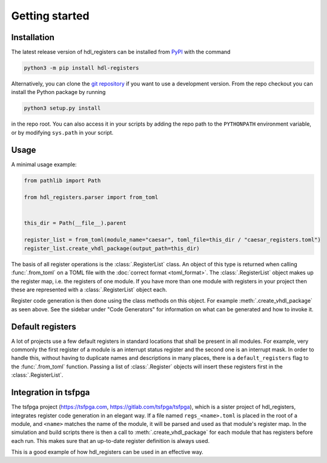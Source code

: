 Getting started
===============

.. _installation:

Installation
------------

The latest release version of hdl_registers can be installed from
`PyPI <https://pypi.org/project/hdl-registers/>`__ with the command

.. code-block:: shell

  python3 -m pip install hdl-registers

Alternatively, you can clone the `git repository <https://gitlab.com/hdl_registers/hdl_registers>`__
if you want to use a development version.
From the repo checkout you can install the Python package by running

.. code-block:: shell

  python3 setup.py install

in the repo root.
You can also access it in your scripts by adding the repo path to the ``PYTHONPATH`` environment
variable, or by modifying ``sys.path`` in your script.


Usage
-----

A minimal usage example:

.. code-block:: python

  from pathlib import Path

  from hdl_registers.parser import from_toml


  this_dir = Path(__file__).parent

  register_list = from_toml(module_name="caesar", toml_file=this_dir / "caesar_registers.toml")
  register_list.create_vhdl_package(output_path=this_dir)

The basis of all register operations is the :class:`.RegisterList` class.
An object of this type is returned when calling :func:`.from_toml` on a TOML file with the
:doc:`correct format <toml_format>`.
The :class:`.RegisterList` object makes up the register map, i.e. the registers of one module.
If you have more than one module with registers in your project then these are represented with a
:class:`.RegisterList` object each.

Register code generation is then done using the class methods on this object.
For example :meth:`.create_vhdl_package` as seen above.
See the sidebar under "Code Generators" for information on what can be generated and how to
invoke it.


Default registers
-----------------

A lot of projects use a few default registers in standard locations that shall be present in
all modules.
For example, very commonly the first register of a module is an interrupt status register and the
second one is an interrupt mask.
In order to handle this, without having to duplicate names and descriptions in many places, there
is a ``default_registers`` flag to the :func:`.from_toml` function.
Passing a list of :class:`.Register` objects will insert these registers first in
the :class:`.RegisterList`.


Integration in tsfpga
---------------------

The tsfpga project (https://tsfpga.com, https://gitlab.com/tsfpga/tsfpga), which is a
sister project of hdl_registers, integrates register code generation in an elegant way.
If a file named ``regs_<name>.toml`` is placed in the root of a module, and ``<name>`` matches the
name of the module, it will be parsed and used as that module's register map.
In the simulation and build scripts there is then a call to :meth:`.create_vhdl_package` for
each module that has registers before each run.
This makes sure that an up-to-date register definition is always used.

This is a good example of how hdl_registers can be used in an effective way.
